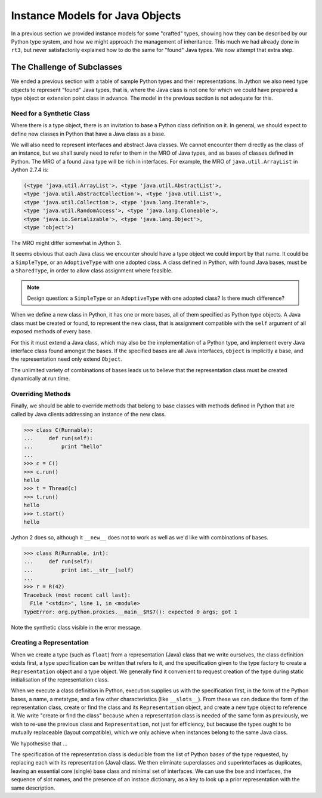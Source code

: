 ..  plain-java-object-2/object-and-pytype-java.rst

.. _Java-instance-models-object-type:

Instance Models for Java Objects
********************************

In a previous section we provided instance models for some "crafted" types,
showing how they can be described by our Python type system,
and how we might approach the management of inheritance.
This much we had already done in ``rt3``,
but never satisfactorily explained how to do the same for "found" Java types.
We now attempt that extra step.


The Challenge of Subclasses
===========================

We ended a previous section with a table of
sample Python types and their representations.
In Jython we also need type objects to represent "found" Java types,
that is, where the Java class is not one for which
we could have prepared a type object or extension point class in advance.
The model in the previous section is not adequate for this.

Need for a Synthetic Class
--------------------------

Where there is a type object,
there is an invitation to base a Python class definition on it.
In general, we should expect to define new classes in Python
that have a Java class as a base.

We will also need to represent interfaces and abstract Java classes.
We cannot encounter them directly as the class of an instance,
but we shall surely need to refer to them in the MRO of Java types,
and as bases of classes defined in Python.
The MRO of a found Java type will be rich in interfaces.
For example, the MRO of ``java.util.ArrayList`` in Jython 2.7.4 is:

..  code-block:: python

    (<type 'java.util.ArrayList'>, <type 'java.util.AbstractList'>,
    <type 'java.util.AbstractCollection'>, <type 'java.util.List'>,
    <type 'java.util.Collection'>, <type 'java.lang.Iterable'>,
    <type 'java.util.RandomAccess'>, <type 'java.lang.Cloneable'>,
    <type 'java.io.Serializable'>, <type 'java.lang.Object'>,
    <type 'object'>)

The MRO might differ somewhat in Jython 3.

It seems obvious that each Java class we encounter
should have a type object we could import by that name.
It could be a ``SimpleType``, or an ``AdoptiveType`` with one adopted class.
A class defined in Python, with found Java bases,
must be a ``SharedType``,
in order to allow class assignment where feasible.

..  note::  Design question: a ``SimpleType``
    or an ``AdoptiveType`` with one adopted class?
    Is there much difference?

When we define a new class in Python, it has one or more bases,
all of them specified as Python type objects.
A Java class must be created or found, to represent the new class,
that is assignment compatible with the ``self`` argument
of all exposed methods of every base.

For this it must extend a Java class,
which may also be the implementation of a Python type,
and implement every Java interface class found amongst the bases.
If the specified bases are all Java interfaces,
``object`` is implicitly a base,
and the representation need only extend ``Object``.

The unlimited variety of combinations of bases leads us to believe that
the representation class must be created dynamically at run time.

Overriding Methods
------------------

Finally,
we should be able to override methods that belong to base classes
with methods defined in Python
that are called by Java clients addressing an instance of the new class.

..  code-block:: python

    >>> class C(Runnable):
    ...     def run(self):
    ...         print "hello"
    ...
    >>> c = C()
    >>> c.run()
    hello
    >>> t = Thread(c)
    >>> t.run()
    hello
    >>> t.start()
    hello

Jython 2 does so,
although it ``__new__`` does not to work as well as we'd like
with combinations of bases.

..  code-block:: python

    >>> class R(Runnable, int):
    ...     def run(self):
    ...         print int.__str__(self)
    ...
    >>> r = R(42)
    Traceback (most recent call last):
      File "<stdin>", line 1, in <module>
    TypeError: org.python.proxies.__main__$R$7(): expected 0 args; got 1

Note the synthetic class visible in the error message.

Creating a Representation
-------------------------

When we create a type (such as ``float``)
from a representation (Java) class that we write ourselves,
the class definition exists first,
a type specification can be written that refers to it,
and the specification given to the type factory to
create a ``Representation`` object and a type object.
We generally find it convenient to request creation of the type
during static initialisation of the representation class.

When we execute a class definition in Python,
execution supplies us with the specification first,
in the form of the Python bases, a name, a metatype,
and a few other characteristics (like ``__slots__``).
From these we can deduce the form of the representation class,
create or find the class and its ``Representation`` object,
and create a new type object to reference it.
We write "create or find the class" because
when a representation class is needed of the same form as previously,
we wish to re-use the previous class and ``Representation``,
not just for efficiency,
but because the types ought to be mutually replaceable (layout compatible),
which we only achieve when instances belong to the same Java class.

We hypothesise that ...

The specification of the representation class is deducible from
the list of Python bases of the type requested,
by replacing each with its representation (Java) class.
We then eliminate superclasses and superinterfaces as duplicates,
leaving an essential core (single) base class and minimal set of interfaces.
We can use the bse and interfaces,
the sequence of slot names, and
the presence of an instace dictionary,
as a key to look up a prior representation with the same description.